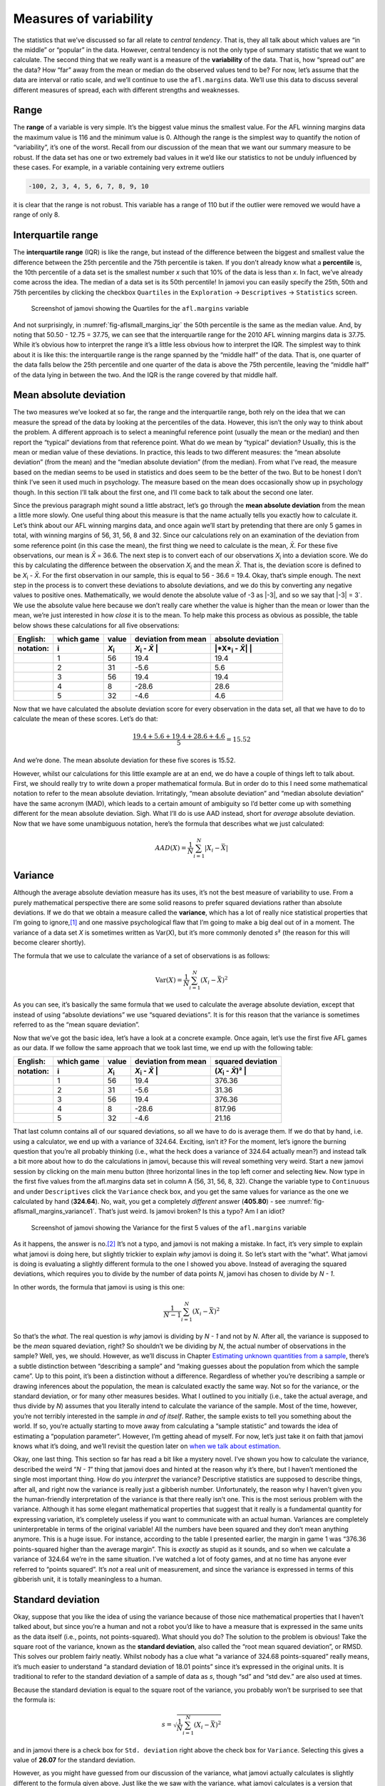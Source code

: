 .. sectionauthor:: `Danielle J. Navarro <https://djnavarro.net/>`_ and `David R. Foxcroft <https://www.davidfoxcroft.com/>`_

Measures of variability
-----------------------

The statistics that we’ve discussed so far all relate to *central
tendency*. That is, they all talk about which values are “in the middle”
or “popular” in the data. However, central tendency is not the only type
of summary statistic that we want to calculate. The second thing that we
really want is a measure of the **variability** of the data. That is,
how “spread out” are the data? How “far” away from the mean or median do
the observed values tend to be? For now, let’s assume that the data are
interval or ratio scale, and we’ll continue to use the ``afl.margins``
data. We’ll use this data to discuss several different measures of
spread, each with different strengths and weaknesses.

Range
~~~~~

The **range** of a variable is very simple. It’s the biggest value minus
the smallest value. For the AFL winning margins data the maximum value
is 116 and the minimum value is 0. Although the range is the simplest
way to quantify the notion of “variability”, it’s one of the worst.
Recall from our discussion of the mean that we want our summary measure
to be robust. If the data set has one or two extremely bad values in it
we’d like our statistics to not be unduly influenced by these cases. For
example, in a variable containing very extreme outliers

.. code-block:: text

   -100, 2, 3, 4, 5, 6, 7, 8, 9, 10

it is clear that the range is not robust. This variable has a range of
110 but if the outlier were removed we would have a range of only 8.

Interquartile range
~~~~~~~~~~~~~~~~~~~

The **interquartile range** (IQR) is like the range, but instead of the
difference between the biggest and smallest value the difference between
the 25th percentile and the 75th percentile is taken. If you don’t
already know what a **percentile** is, the 10th percentile of a data set
is the smallest number *x* such that 10% of the data is less than
*x*. In fact, we’ve already come across the idea. The median of a
data set is its 50th percentile! In jamovi you can easily specify the
25th, 50th and 75th percentiles by clicking the checkbox ``Quartiles`` in
the ``Exploration`` → ``Descriptives`` → ``Statistics`` screen.

.. ----------------------------------------------------------------------------

.. _fig-aflsmall_margins_iqr:
.. figure:: ../_images/lsj_aflsmall_margins_iqr.*
   :alt: Quartiles for ``afl.margins``

   Screenshot of jamovi showing the Quartiles for the ``afl.margins`` variable
      
.. ----------------------------------------------------------------------------

And not surprisingly, in :numref:`fig-aflsmall_margins_iqr` the 50th
percentile is the same as the median value. And, by noting that
\50.50 - 12.75 = 37.75, we can see that the interquartile range
for the 2010 AFL winning margins data is 37.75. While it’s obvious how
to interpret the range it’s a little less obvious how to interpret the
IQR. The simplest way to think about it is like this: the interquartile
range is the range spanned by the “middle half” of the data. That is,
one quarter of the data falls below the 25th percentile and one quarter
of the data is above the 75th percentile, leaving the “middle half” of
the data lying in between the two. And the IQR is the range covered by
that middle half.

Mean absolute deviation
~~~~~~~~~~~~~~~~~~~~~~~

The two measures we’ve looked at so far, the range and the interquartile
range, both rely on the idea that we can measure the spread of the data
by looking at the percentiles of the data. However, this isn’t the only
way to think about the problem. A different approach is to select a
meaningful reference point (usually the mean or the median) and then
report the “typical” deviations from that reference point. What do we
mean by “typical” deviation? Usually, this is the mean or median value
of these deviations. In practice, this leads to two different measures:
the “mean absolute deviation” (from the mean) and the “median absolute
deviation” (from the median). From what I’ve read, the measure based on
the median seems to be used in statistics and does seem to be the better
of the two. But to be honest I don’t think I’ve seen it used much in
psychology. The measure based on the mean does occasionally show up in
psychology though. In this section I’ll talk about the first one, and
I’ll come back to talk about the second one later.

Since the previous paragraph might sound a little abstract, let’s go through
the **mean absolute deviation** from the mean a little more slowly. One useful
thing about this measure is that the name actually tells you exactly how to
calculate it. Let’s think about our AFL winning margins data, and once again
we’ll start by pretending that there are only 5 games in total, with winning
margins of 56, 31, 56, 8 and 32. Since our calculations rely on an examination
of the deviation from some reference point (in this case the mean), the first
thing we need to calculate is the mean, *X̄*. For these five observations, our
mean is *X̄* = 36.6. The next step is to convert each of our observations
*X*\ :sub:`i` into a deviation score. We do this by calculating the difference
between the observation *X*\ :sub:`i` and the mean *X̄*. That is, the deviation
score is defined to be *X*\ :sub:`i` - *X̄*. For the first observation in our
sample, this is equal to 56 - 36.6 = 19.4. Okay, that’s simple enough. The next
step in the process is to convert these deviations to absolute deviations, and
we do this by converting any negative values to positive ones. Mathematically,
we would denote the absolute value of -3 as \|-3\|, and so we say that \|-3\|
= 3`. We use the absolute value here because we don’t really care whether the
value is higher than the mean or lower than the mean, we’re just interested in
how *close* it is to the mean. To help make this process as obvious as
possible, the table below shows these calculations for all five observations:

+-----------+------------+---------------+----------------------+--------------------------+
| English:  | which game | value         | deviation from mean  | absolute deviation       |
+-----------+------------+---------------+----------------------+--------------------------+
| notation: | i          | *X*\ :sub:`i` | *X*\ :sub:`i` - *X̄* | \|*X*\ :sub:`i` - *X̄*\| |
+===========+============+===============+======================+==========================+
|           | 1          |            56 |                 19.4 |                     19.4 |
+-----------+------------+---------------+----------------------+--------------------------+
|           | 2          |            31 |                 -5.6 |                      5.6 |
+-----------+------------+---------------+----------------------+--------------------------+
|           | 3          |            56 |                 19.4 |                     19.4 |
+-----------+------------+---------------+----------------------+--------------------------+
|           | 4          |             8 |                -28.6 |                     28.6 |
+-----------+------------+---------------+----------------------+--------------------------+
|           | 5          |            32 |                 -4.6 |                      4.6 |
+-----------+------------+---------------+----------------------+--------------------------+

Now that we have calculated the absolute deviation score for every
observation in the data set, all that we have to do to calculate the
mean of these scores. Let’s do that:

.. math:: \frac{19.4 + 5.6 + 19.4 + 28.6 + 4.6}{5} = 15.52

And we’re done. The mean absolute deviation for these five scores is
\15.52.

However, whilst our calculations for this little example are at an end,
we do have a couple of things left to talk about. First, we should
really try to write down a proper mathematical formula. But in order do
to this I need some mathematical notation to refer to the mean absolute
deviation. Irritatingly, “mean absolute deviation” and “median absolute
deviation” have the same acronym (MAD), which leads to a certain amount
of ambiguity so I’d better come up with something different for the mean
absolute deviation. Sigh. What I’ll do is use AAD instead, short for
*average* absolute deviation. Now that we have some unambiguous
notation, here’s the formula that describes what we just calculated:

.. math:: AAD(X) = \frac{1}{N} \sum_{i = 1}^N |X_i - \bar{X}|

Variance
~~~~~~~~

Although the average absolute deviation measure has its uses, it’s not
the best measure of variability to use. From a purely mathematical
perspective there are some solid reasons to prefer squared deviations
rather than absolute deviations. If we do that we obtain a measure
called the **variance**, which has a lot of really nice statistical
properties that I’m going to ignore,\ [#]_ and one massive psychological
flaw that I’m going to make a big deal out of in a moment. The variance
of a data set *X* is sometimes written as Var(X), but it’s more commonly
denoted *s*\ ² (the reason for this will become clearer shortly).

The formula that we use to calculate the variance of a set of
observations is as follows:

.. math:: \mbox{Var}(X) = \frac{1}{N} \sum_{i=1}^N \left( X_i - \bar{X} \right)^2

As you can see, it’s basically the same formula that we used to
calculate the average absolute deviation, except that instead of using
“absolute deviations” we use “squared deviations”. It is for this reason
that the variance is sometimes referred to as the “mean square
deviation”.

Now that we’ve got the basic idea, let’s have a look at a concrete
example. Once again, let’s use the first five AFL games as our data. If
we follow the same approach that we took last time, we end up with the
following table:

+-----------+------------+---------------+----------------------+---------------------------+
| English:  | which game | value         | deviation from mean  | squared deviation         |
+-----------+------------+---------------+----------------------+---------------------------+
| notation: | i          | *X*\ :sub:`i` | *X*\ :sub:`i` - *X̄* | (*X*\ :sub:`i` - *X̄*)\ ² |
+===========+============+===============+======================+===========================+
|           | 1          |            56 |                 19.4 |                    376.36 |
+-----------+------------+---------------+----------------------+---------------------------+
|           | 2          |            31 |                 -5.6 |                     31.36 |
+-----------+------------+---------------+----------------------+---------------------------+
|           | 3          |            56 |                 19.4 |                    376.36 |
+-----------+------------+---------------+----------------------+---------------------------+
|           | 4          |            8  |                -28.6 |                    817.96 |
+-----------+------------+---------------+----------------------+---------------------------+
|           | 5          |            32 |                 -4.6 |                     21.16 |
+-----------+------------+---------------+----------------------+---------------------------+

That last column contains all of our squared deviations, so all we have to do
is average them. If we do that by hand, i.e. using a calculator, we end up with
a variance of 324.64. Exciting, isn’t it? For the moment, let’s ignore the
burning question that you’re all probably thinking (i.e., what the heck does a
variance of 324.64 actually mean?) and instead talk a bit more about how to do
the calculations in jamovi, because this will reveal something very weird.
Start a new jamovi session by clicking on the main menu button (three
horizontal lines in the top left corner and selecting ``New``. Now type in the
first five values from the afl.margins data set in column A (56, 31, 56, 8,
32). Change the variable type to ``Continuous`` and under ``Descriptives``
click the ``Variance`` check box, and you get the same values for variance as
the one we calculated by hand (**324.64**). No, wait, you get a completely
*different* answer (**405.80**) - see :numref:`fig-aflsmall_margins_variance1`.
That’s just weird. Is jamovi broken? Is this a typo? Am I an idiot?

.. ----------------------------------------------------------------------------

.. _fig-aflsmall_margins_variance1:
.. figure:: ../_images/lsj_aflsmall_margins_variance1.*
   :alt: Variance for the first 5 values of ``afl.margins``

   Screenshot of jamovi showing the Variance for the first 5 values of the
   ``afl.margins`` variable
   
.. ----------------------------------------------------------------------------

As it happens, the answer is no.\ [#]_ It’s not a typo, and jamovi is not
making a mistake. In fact, it’s very simple to explain what jamovi is doing
here, but slightly trickier to explain *why* jamovi is doing it. So let’s start
with the “what”. What jamovi is doing is evaluating a slightly different
formula to the one I showed you above. Instead of averaging the squared
deviations, which requires you to divide by the number of data points *N*,
jamovi has chosen to divide by *N - 1*.

In other words, the formula that jamovi is using is this one:

.. math:: \frac{1}{N - 1} \sum_{i=1}^N \left( X_i - \bar{X} \right)^2

So that’s the *what*. The real question is *why* jamovi is dividing by *N - 1*
and not by *N*. After all, the variance is supposed to be the *mean* squared
deviation, right? So shouldn’t we be dividing by *N*, the actual number of
observations in the sample? Well, yes, we should. However, as we’ll discuss in
Chapter `Estimating unknown quantities from a sample
<Ch08_Estimation.html#estimating-unknown-quantities-from-a-sample>`__, there’s
a subtle distinction between “describing a sample” and “making guesses about
the population from which the sample came”. Up to this point, it’s been a
distinction without a difference. Regardless of whether you’re describing
a sample or drawing inferences about the population, the mean is calculated
exactly the same way. Not so for the variance, or the standard deviation,
or for many other measures besides. What I outlined to you initially (i.e.,
take the actual average, and thus divide by *N*) assumes that you literally
intend to calculate the variance of the sample. Most of the time, however,
you’re not terribly interested in the sample *in and of itself*. Rather,
the sample exists to tell you something about the world. If so, you’re
actually starting to move away from calculating a “sample statistic” and
towards the idea of estimating a “population parameter”. However, I’m
getting ahead of myself. For now, let’s just take it on faith that jamovi
knows what it’s doing, and we’ll revisit the question later on `when we talk
about estimation 
<Ch08_Estimation.html#estimating-unknown-quantities-from-a-sample>`__.

Okay, one last thing. This section so far has read a bit like a mystery
novel. I’ve shown you how to calculate the variance, described the weird
“*N - 1*” thing that jamovi does and hinted at the reason why it’s
there, but I haven’t mentioned the single most important thing. How do
you *interpret* the variance? Descriptive statistics are supposed to
describe things, after all, and right now the variance is really just a
gibberish number. Unfortunately, the reason why I haven’t given you the
human-friendly interpretation of the variance is that there really isn’t
one. This is the most serious problem with the variance. Although it has
some elegant mathematical properties that suggest that it really is a
fundamental quantity for expressing variation, it’s completely useless
if you want to communicate with an actual human. Variances are
completely uninterpretable in terms of the original variable! All the
numbers have been squared and they don’t mean anything anymore. This is
a huge issue. For instance, according to the table I presented earlier,
the margin in game 1 was “376.36 points-squared higher than the average
margin”. This is *exactly* as stupid as it sounds, and so when we
calculate a variance of 324.64 we’re in the same situation. I’ve watched
a lot of footy games, and at no time has anyone ever referred to “points
squared”. It’s *not* a real unit of measurement, and since the variance
is expressed in terms of this gibberish unit, it is totally meaningless
to a human.

Standard deviation
~~~~~~~~~~~~~~~~~~

Okay, suppose that you like the idea of using the variance because of
those nice mathematical properties that I haven’t talked about, but
since you’re a human and not a robot you’d like to have a measure that
is expressed in the same units as the data itself (i.e., points, not
points-squared). What should you do? The solution to the problem is
obvious! Take the square root of the variance, known as the **standard
deviation**, also called the “root mean squared deviation”, or RMSD.
This solves our problem fairly neatly. Whilst nobody has a clue what “a
variance of 324.68 points-squared” really means, it’s much easier to
understand “a standard deviation of 18.01 points” since it’s expressed
in the original units. It is traditional to refer to the standard
deviation of a sample of data as *s*, though “sd” and “std dev.”
are also used at times.

Because the standard deviation is equal to the square root of the
variance, you probably won’t be surprised to see that the formula is:

.. math:: s = \sqrt{ \frac{1}{N} \sum_{i=1}^N \left( X_i - \bar{X} \right)^2 }

and in jamovi there is a check box for ``Std. deviation`` right above the
check box for ``Variance``. Selecting this gives a value of **26.07** for
the standard deviation.

However, as you might have guessed from our discussion of the variance,
what jamovi actually calculates is slightly different to the formula
given above. Just like the we saw with the variance, what jamovi
calculates is a version that divides by *N - 1* rather than *N*.

For reasons that will make sense when we return to this topic in
Chapter `Estimating unknown quantities from a sample 
<Ch08_Estimation.html#estimating-unknown-quantities-from-a-sample>`__ I’ll
refer to this new quantity as :math:`\hat\sigma` (read as: “sigma hat”),
and the formula for this is:

.. math:: \hat\sigma = \sqrt{ \frac{1}{N - 1} \sum_{i=1}^N \left( X_i - \bar{X} \right)^2 }

Interpreting standard deviations is slightly more complex. Because the
standard deviation is derived from the variance, and the variance is a
quantity that has little to no meaning that makes sense to us humans,
the standard deviation doesn’t have a simple interpretation. As a
consequence, most of us just rely on a simple rule of thumb. In general,
you should expect 68% of the data to fall within 1 standard deviation of
the mean, 95% of the data to fall within 2 standard deviation of the
mean, and 99.7% of the data to fall within 3 standard deviations of the
mean. This rule tends to work pretty well most of the time, but it’s not
exact. It’s actually calculated based on an *assumption* that the
histogram is symmetric and “bell shaped”.\ [#]_ As you can tell from
looking at the AFL winning margins histogram in :numref:`fig-aflMargins`,
this isn’t exactly true of our data! Even so, the rule is approximately
correct. As it turns out, 65.3% of the AFL margins data fall within one
standard deviation of the mean. This is shown visually in :numref:`fig-aflSD`.

.. ----------------------------------------------------------------------------

.. _fig-aflSD:
.. figure:: ../_images/lsj_aflSD.*
   :alt: Variance for the first 5 values of ``afl.margins``

   Illustration of the standard deviation from the AFL winning margins data.
   The shaded bars in the histogram show how much of the data fall within one
   standard deviation of the mean. In this case, 65.3% of the data set lies
   within this range, which is pretty consistent with the “approximately 68%
   rule” discussed in the main text.
      
.. ----------------------------------------------------------------------------

Which measure to use?
~~~~~~~~~~~~~~~~~~~~~

We’ve discussed quite a few measures of spread: range, IQR, mean
absolute deviation, variance and standard deviation; and hinted at their
strengths and weaknesses. Here’s a quick summary:

-  *Range*. Gives you the full spread of the data. It’s very vulnerable
   to outliers and as a consequence it isn’t often used unless you have
   good reasons to care about the extremes in the data.

-  *Interquartile range*. Tells you where the “middle half” of the data
   sits. It’s pretty robust and complements the median nicely. This is
   used a lot.

-  *Mean absolute deviation*. Tells you how far “on average” the
   observations are from the mean. It’s very interpretable but has a few
   minor issues (not discussed here) that make it less attractive to
   statisticians than the standard deviation. Used sometimes, but not
   often.

-  *Variance*. Tells you the average squared deviation from the mean.
   It’s mathematically elegant and is probably the “right” way to
   describe variation around the mean, but it’s completely
   uninterpretable because it doesn’t use the same units as the data.
   Almost never used except as a mathematical tool, but it’s buried
   “under the hood” of a very large number of statistical tools.

-  *Standard deviation*. This is the square root of the variance. It’s
   fairly elegant mathematically and it’s expressed in the same units as
   the data so it can be interpreted pretty well. In situations where
   the mean is the measure of central tendency, this is the default.
   This is by far the most popular measure of variation.

In short, the IQR and the standard deviation are easily the two most
common measures used to report the variability of the data. But there
are situations in which the others are used. I’ve described all of them
in this book because there’s a fair chance you’ll run into most of these
somewhere.

------

.. [#]
   Well, I will very briefly mention the one that I think is coolest, for a
   very particular definition of “cool”, that is. Variances are *additive*.
   Here’s what that means. Suppose I have two variables *X* and *Y*, whose
   variances are Var(X) and Var(Y) respectively. Now imagine I want to define
   a new variable *Z* that is the sum of the two, *Z* = *X* + *Y*. As it turns
   out, the variance of Z is equal to Var(X) + Var(Y). This is a *very* useful
   property, but it’s not true of the other measures that I talk about in this
   section.

.. [#]
   With the possible exception of the third question.

.. [#]
   Strictly, the assumption is that the data are *normally* distributed, which
   is an important concept that we’ll discuss more in Chapter `Introduction to
   probability <Ch07_Probability.html#introduction-to-probability>`__
   and will turn up over and over again later in the book.
